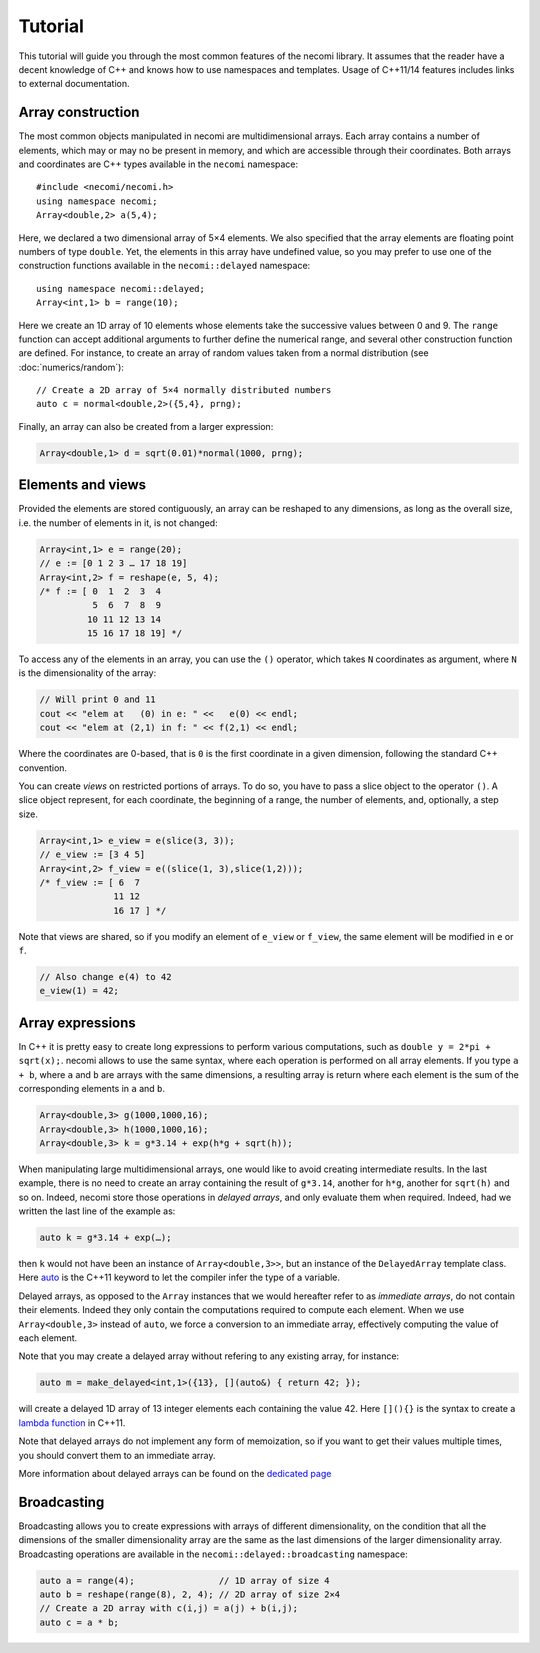 Tutorial
========

.. highlight:: c++

This tutorial will guide you through the most common features of the
necomi library. It assumes that the reader have a decent knowledge of
C++ and knows how to use namespaces and templates. Usage of C++11/14 features
includes links to external documentation.

Array construction
------------------
The most common objects manipulated in necomi are multidimensional
arrays. Each array contains a number of elements, which may or may no
be present in memory, and which are accessible through their coordinates.
Both arrays and coordinates are C++ types available in the ``necomi``
namespace::

   #include <necomi/necomi.h>
   using namespace necomi;
   Array<double,2> a(5,4);

Here, we declared a two dimensional array of 5×4 elements. We also
specified that the array elements are floating point numbers of type
``double``. Yet, the elements in this array have undefined value, so
you may prefer to use one of the construction functions available in
the ``necomi::delayed`` namespace::

   using namespace necomi::delayed;
   Array<int,1> b = range(10);
	  
Here we create an 1D array of 10 elements whose elements take the
successive values between 0 and 9. The ``range`` function can accept
additional arguments to further define the numerical range, and
several other construction function are defined. For instance, to
create an array of random values taken from a normal distribution (see
:doc:`numerics/random`)::

   // Create a 2D array of 5×4 normally distributed numbers
   auto c = normal<double,2>({5,4}, prng);

Finally, an array can also be created from a larger expression:

.. code:: c++

   Array<double,1> d = sqrt(0.01)*normal(1000, prng);

Elements and views
------------------

Provided the elements are stored contiguously, an array can be
reshaped to any dimensions, as long as the overall size, i.e. the number
of elements in it, is not changed:

.. code:: c++

   Array<int,1> e = range(20);
   // e := [0 1 2 3 … 17 18 19]
   Array<int,2> f = reshape(e, 5, 4);
   /* f := [ 0  1  2  3  4
             5  6  7  8  9
            10 11 12 13 14
            15 16 17 18 19] */

To access any of the elements in an array, you can use the ``()``
operator, which takes ``N`` coordinates as argument, where ``N`` is
the dimensionality of the array:


.. code:: c++

   // Will print 0 and 11
   cout << "elem at   (0) in e: " <<   e(0) << endl;
   cout << "elem at (2,1) in f: " << f(2,1) << endl;

Where the coordinates are 0-based, that is ``0`` is the first
coordinate in a given dimension, following the standard C++ convention.

You can create *views* on restricted portions of arrays.  To do so,
you have to pass a slice object to the operator ``()``. A slice object
represent, for each coordinate, the beginning of a range, the number
of elements, and, optionally, a step size.

.. code:: c++

   Array<int,1> e_view = e(slice(3, 3));
   // e_view := [3 4 5]
   Array<int,2> f_view = e((slice(1, 3),slice(1,2)));
   /* f_view := [ 6  7
	         11 12
		 16 17 ] */

Note that views are shared, so if you modify an element of ``e_view``
or ``f_view``, the same element will be modified in ``e`` or ``f``.

.. code:: c++

   // Also change e(4) to 42
   e_view(1) = 42;

Array expressions
-----------------
In C++ it is pretty easy to create long expressions to perform various
computations, such as ``double y = 2*pi + sqrt(x);``. necomi allows
to use the same syntax, where each operation is performed on all array
elements. If you type ``a + b``, where ``a`` and ``b`` are arrays with
the same dimensions, a resulting array is return where each element is
the sum of the corresponding elements in ``a`` and ``b``.

.. code:: c++

   Array<double,3> g(1000,1000,16);
   Array<double,3> h(1000,1000,16);
   Array<double,3> k = g*3.14 + exp(h*g + sqrt(h));

When manipulating large multidimensional arrays, one would like to
avoid creating intermediate results. In the last example, there is no
need to create an array containing the result of ``g*3.14``, another
for ``h*g``, another for ``sqrt(h)`` and so on. Indeed, necomi
store those operations in *delayed arrays*, and only evaluate them
when required. Indeed, had we written the last line of the example as:

.. code:: c++

   auto k = g*3.14 + exp(…);


then ``k`` would not have been an instance of
``Array<double,3>>``, but an instance of the ``DelayedArray`` template
class. Here auto_ is the C++11 keyword to let the compiler infer the
type of a variable.

Delayed arrays, as opposed to the ``Array`` instances that we
would hereafter refer to as *immediate arrays*, do not contain their
elements. Indeed they only contain the computations required to
compute each element. When we use ``Array<double,3>`` instead of
``auto``, we force a conversion to an immediate array, effectively
computing the value of each element.

Note that you may create a delayed array without refering to any
existing array, for instance:

.. code:: c++

   auto m = make_delayed<int,1>({13}, [](auto&) { return 42; });

will create a delayed 1D array of 13 integer elements each containing
the value 42. Here ``[](){}`` is the syntax to create a `lambda
function`_ in C++11.

Note that delayed arrays do not implement any form of memoization, so
if you want to get their values multiple times, you should convert
them to an immediate array.

More information about delayed arrays can be found on
the `dedicated page </code/necomi/delayed>`__

Broadcasting
------------
Broadcasting allows you to create expressions with arrays of different
dimensionality, on the condition that all the dimensions of the
smaller dimensionality array are the same as the last dimensions of
the larger dimensionality array. Broadcasting operations are
available in the ``necomi::delayed::broadcasting`` namespace:

.. code:: c++

   auto a = range(4);                // 1D array of size 4
   auto b = reshape(range(8), 2, 4); // 2D array of size 2×4
   // Create a 2D array with c(i,j) = a(j) + b(i,j);
   auto c = a * b;

.. _auto: http://en.cppreference.com/w/cpp/language/auto
.. _lambda function: http://en.cppreference.com/w/cpp/language/lambda
